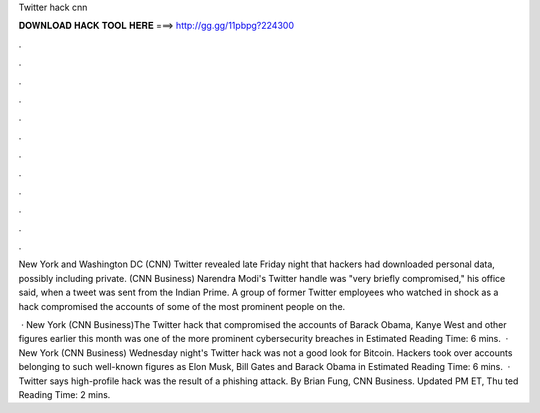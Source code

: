 Twitter hack cnn



𝐃𝐎𝐖𝐍𝐋𝐎𝐀𝐃 𝐇𝐀𝐂𝐊 𝐓𝐎𝐎𝐋 𝐇𝐄𝐑𝐄 ===> http://gg.gg/11pbpg?224300



.



.



.



.



.



.



.



.



.



.



.



.

New York and Washington DC (CNN) Twitter revealed late Friday night that hackers had downloaded personal data, possibly including private. (CNN Business) Narendra Modi's Twitter handle was "very briefly compromised," his office said, when a tweet was sent from the Indian Prime. A group of former Twitter employees who watched in shock as a hack compromised the accounts of some of the most prominent people on the.

 · New York (CNN Business)The Twitter hack that compromised the accounts of Barack Obama, Kanye West and other figures earlier this month was one of the more prominent cybersecurity breaches in Estimated Reading Time: 6 mins.  · New York (CNN Business) Wednesday night's Twitter hack was not a good look for Bitcoin. Hackers took over accounts belonging to such well-known figures as Elon Musk, Bill Gates and Barack Obama in Estimated Reading Time: 6 mins.  · Twitter says high-profile hack was the result of a phishing attack. By Brian Fung, CNN Business. Updated PM ET, Thu ted Reading Time: 2 mins.
